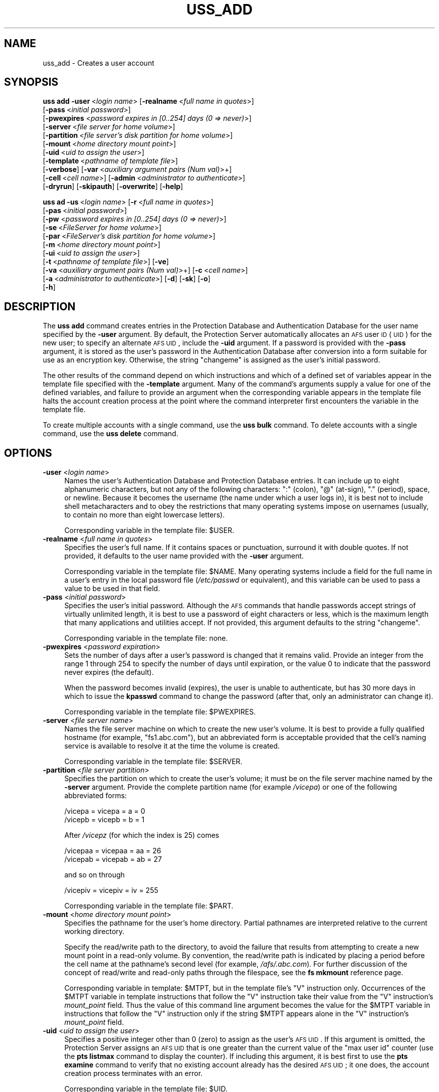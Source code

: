 .\" Automatically generated by Pod::Man 2.23 (Pod::Simple 3.14)
.\"
.\" Standard preamble:
.\" ========================================================================
.de Sp \" Vertical space (when we can't use .PP)
.if t .sp .5v
.if n .sp
..
.de Vb \" Begin verbatim text
.ft CW
.nf
.ne \\$1
..
.de Ve \" End verbatim text
.ft R
.fi
..
.\" Set up some character translations and predefined strings.  \*(-- will
.\" give an unbreakable dash, \*(PI will give pi, \*(L" will give a left
.\" double quote, and \*(R" will give a right double quote.  \*(C+ will
.\" give a nicer C++.  Capital omega is used to do unbreakable dashes and
.\" therefore won't be available.  \*(C` and \*(C' expand to `' in nroff,
.\" nothing in troff, for use with C<>.
.tr \(*W-
.ds C+ C\v'-.1v'\h'-1p'\s-2+\h'-1p'+\s0\v'.1v'\h'-1p'
.ie n \{\
.    ds -- \(*W-
.    ds PI pi
.    if (\n(.H=4u)&(1m=24u) .ds -- \(*W\h'-12u'\(*W\h'-12u'-\" diablo 10 pitch
.    if (\n(.H=4u)&(1m=20u) .ds -- \(*W\h'-12u'\(*W\h'-8u'-\"  diablo 12 pitch
.    ds L" ""
.    ds R" ""
.    ds C` ""
.    ds C' ""
'br\}
.el\{\
.    ds -- \|\(em\|
.    ds PI \(*p
.    ds L" ``
.    ds R" ''
'br\}
.\"
.\" Escape single quotes in literal strings from groff's Unicode transform.
.ie \n(.g .ds Aq \(aq
.el       .ds Aq '
.\"
.\" If the F register is turned on, we'll generate index entries on stderr for
.\" titles (.TH), headers (.SH), subsections (.SS), items (.Ip), and index
.\" entries marked with X<> in POD.  Of course, you'll have to process the
.\" output yourself in some meaningful fashion.
.ie \nF \{\
.    de IX
.    tm Index:\\$1\t\\n%\t"\\$2"
..
.    nr % 0
.    rr F
.\}
.el \{\
.    de IX
..
.\}
.\"
.\" Accent mark definitions (@(#)ms.acc 1.5 88/02/08 SMI; from UCB 4.2).
.\" Fear.  Run.  Save yourself.  No user-serviceable parts.
.    \" fudge factors for nroff and troff
.if n \{\
.    ds #H 0
.    ds #V .8m
.    ds #F .3m
.    ds #[ \f1
.    ds #] \fP
.\}
.if t \{\
.    ds #H ((1u-(\\\\n(.fu%2u))*.13m)
.    ds #V .6m
.    ds #F 0
.    ds #[ \&
.    ds #] \&
.\}
.    \" simple accents for nroff and troff
.if n \{\
.    ds ' \&
.    ds ` \&
.    ds ^ \&
.    ds , \&
.    ds ~ ~
.    ds /
.\}
.if t \{\
.    ds ' \\k:\h'-(\\n(.wu*8/10-\*(#H)'\'\h"|\\n:u"
.    ds ` \\k:\h'-(\\n(.wu*8/10-\*(#H)'\`\h'|\\n:u'
.    ds ^ \\k:\h'-(\\n(.wu*10/11-\*(#H)'^\h'|\\n:u'
.    ds , \\k:\h'-(\\n(.wu*8/10)',\h'|\\n:u'
.    ds ~ \\k:\h'-(\\n(.wu-\*(#H-.1m)'~\h'|\\n:u'
.    ds / \\k:\h'-(\\n(.wu*8/10-\*(#H)'\z\(sl\h'|\\n:u'
.\}
.    \" troff and (daisy-wheel) nroff accents
.ds : \\k:\h'-(\\n(.wu*8/10-\*(#H+.1m+\*(#F)'\v'-\*(#V'\z.\h'.2m+\*(#F'.\h'|\\n:u'\v'\*(#V'
.ds 8 \h'\*(#H'\(*b\h'-\*(#H'
.ds o \\k:\h'-(\\n(.wu+\w'\(de'u-\*(#H)/2u'\v'-.3n'\*(#[\z\(de\v'.3n'\h'|\\n:u'\*(#]
.ds d- \h'\*(#H'\(pd\h'-\w'~'u'\v'-.25m'\f2\(hy\fP\v'.25m'\h'-\*(#H'
.ds D- D\\k:\h'-\w'D'u'\v'-.11m'\z\(hy\v'.11m'\h'|\\n:u'
.ds th \*(#[\v'.3m'\s+1I\s-1\v'-.3m'\h'-(\w'I'u*2/3)'\s-1o\s+1\*(#]
.ds Th \*(#[\s+2I\s-2\h'-\w'I'u*3/5'\v'-.3m'o\v'.3m'\*(#]
.ds ae a\h'-(\w'a'u*4/10)'e
.ds Ae A\h'-(\w'A'u*4/10)'E
.    \" corrections for vroff
.if v .ds ~ \\k:\h'-(\\n(.wu*9/10-\*(#H)'\s-2\u~\d\s+2\h'|\\n:u'
.if v .ds ^ \\k:\h'-(\\n(.wu*10/11-\*(#H)'\v'-.4m'^\v'.4m'\h'|\\n:u'
.    \" for low resolution devices (crt and lpr)
.if \n(.H>23 .if \n(.V>19 \
\{\
.    ds : e
.    ds 8 ss
.    ds o a
.    ds d- d\h'-1'\(ga
.    ds D- D\h'-1'\(hy
.    ds th \o'bp'
.    ds Th \o'LP'
.    ds ae ae
.    ds Ae AE
.\}
.rm #[ #] #H #V #F C
.\" ========================================================================
.\"
.IX Title "USS_ADD 8"
.TH USS_ADD 8 "2011-09-06" "OpenAFS" "AFS Command Reference"
.\" For nroff, turn off justification.  Always turn off hyphenation; it makes
.\" way too many mistakes in technical documents.
.if n .ad l
.nh
.SH "NAME"
uss_add \- Creates a user account
.SH "SYNOPSIS"
.IX Header "SYNOPSIS"
\&\fBuss add\fR \fB\-user\fR\ <\fIlogin\ name\fR> [\fB\-realname\fR\ <\fIfull\ name\ in\ quotes\fR>]
    [\fB\-pass\fR\ <\fIinitial\ password\fR>]
    [\fB\-pwexpires\fR <\fIpassword expires in [0..254] days (0 => never)\fR>]
    [\fB\-server\fR\ <\fIfile\ server\ for\ home\ volume\fR>]
    [\fB\-partition\fR\ <\fIfile\ server's\ disk\ partition\ for\ home\ volume\fR>]
    [\fB\-mount\fR\ <\fIhome\ directory\ mount\ point\fR>]
    [\fB\-uid\fR\ <\fIuid\ to\ assign\ the\ user\fR>]
    [\fB\-template\fR\ <\fIpathname\ of\ template\ file\fR>]
    [\fB\-verbose\fR] [\fB\-var\fR\ <\fIauxiliary\ argument\ pairs\ (Num\ val)\fR>+]
    [\fB\-cell\fR\ <\fIcell\ name\fR>] [\fB\-admin\fR\ <\fIadministrator\ to\ authenticate\fR>]
    [\fB\-dryrun\fR] [\fB\-skipauth\fR] [\fB\-overwrite\fR] [\fB\-help\fR]
.PP
\&\fBuss ad\fR \fB\-us\fR\ <\fIlogin\ name\fR> [\fB\-r\fR\ <\fIfull\ name\ in\ quotes\fR>]
    [\fB\-pas\fR\ <\fIinitial\ password\fR>]
    [\fB\-pw\fR <\fIpassword expires in [0..254] days (0 => never)\fR>]
    [\fB\-se\fR\ <\fIFileServer\ for\ home\ volume\fR>]
    [\fB\-par\fR\ <\fIFileServer's\ disk\ partition\ for\ home\ volume\fR>]
    [\fB\-m\fR\ <\fIhome\ directory\ mount\ point\fR>]
    [\fB\-ui\fR\ <\fIuid\ to\ assign\ the\ user\fR>]
    [\fB\-t\fR\ <\fIpathname\ of\ template\ file\fR>] [\fB\-ve\fR]
    [\fB\-va\fR\ <\fIauxiliary\ argument\ pairs\ (Num\ val)\fR>+] [\fB\-c\fR\ <\fIcell\ name\fR>]
    [\fB\-a\fR\ <\fIadministrator\ to\ authenticate\fR>] [\fB\-d\fR] [\fB\-sk\fR] [\fB\-o\fR]
    [\fB\-h\fR]
.SH "DESCRIPTION"
.IX Header "DESCRIPTION"
The \fBuss add\fR command creates entries in the Protection Database and
Authentication Database for the user name specified by the \fB\-user\fR
argument. By default, the Protection Server automatically allocates an \s-1AFS\s0
user \s-1ID\s0 (\s-1UID\s0) for the new user; to specify an alternate \s-1AFS\s0 \s-1UID\s0, include
the \fB\-uid\fR argument. If a password is provided with the \fB\-pass\fR
argument, it is stored as the user's password in the Authentication
Database after conversion into a form suitable for use as an encryption
key. Otherwise, the string \f(CW\*(C`changeme\*(C'\fR is assigned as the user's initial
password.
.PP
The other results of the command depend on which instructions and which of
a defined set of variables appear in the template file specified with the
\&\fB\-template\fR argument. Many of the command's arguments supply a value for
one of the defined variables, and failure to provide an argument when the
corresponding variable appears in the template file halts the account
creation process at the point where the command interpreter first
encounters the variable in the template file.
.PP
To create multiple accounts with a single command, use the \fBuss bulk\fR
command. To delete accounts with a single command, use the \fBuss delete\fR
command.
.SH "OPTIONS"
.IX Header "OPTIONS"
.IP "\fB\-user\fR <\fIlogin name\fR>" 4
.IX Item "-user <login name>"
Names the user's Authentication Database and Protection Database
entries. It can include up to eight alphanumeric characters, but not any
of the following characters: \f(CW\*(C`:\*(C'\fR (colon), \f(CW\*(C`@\*(C'\fR (at-sign), \f(CW\*(C`.\*(C'\fR (period),
space, or newline. Because it becomes the username (the name under which a
user logs in), it is best not to include shell metacharacters and to obey
the restrictions that many operating systems impose on usernames (usually,
to contain no more than eight lowercase letters).
.Sp
Corresponding variable in the template file: \f(CW$USER\fR.
.IP "\fB\-realname\fR <\fIfull name in quotes\fR>" 4
.IX Item "-realname <full name in quotes>"
Specifies the user's full name. If it contains spaces or punctuation,
surround it with double quotes. If not provided, it defaults to the user
name provided with the \fB\-user\fR argument.
.Sp
Corresponding variable in the template file: \f(CW$NAME\fR. Many operating systems
include a field for the full name in a user's entry in the local password
file (\fI/etc/passwd\fR or equivalent), and this variable can be used to pass
a value to be used in that field.
.IP "\fB\-pass\fR <\fIinitial password\fR>" 4
.IX Item "-pass <initial password>"
Specifies the user's initial password. Although the \s-1AFS\s0 commands that
handle passwords accept strings of virtually unlimited length, it is best
to use a password of eight characters or less, which is the maximum length
that many applications and utilities accept. If not provided, this
argument defaults to the string \f(CW\*(C`changeme\*(C'\fR.
.Sp
Corresponding variable in the template file: none.
.IP "\fB\-pwexpires\fR <\fIpassword expiration\fR>" 4
.IX Item "-pwexpires <password expiration>"
Sets the number of days after a user's password is changed that it remains
valid. Provide an integer from the range \f(CW1\fR through \f(CW254\fR to specify
the number of days until expiration, or the value \f(CW0\fR to indicate that
the password never expires (the default).
.Sp
When the password becomes invalid (expires), the user is unable to
authenticate, but has 30 more days in which to issue the \fBkpasswd\fR
command to change the password (after that, only an administrator can
change it).
.Sp
Corresponding variable in the template file: \f(CW$PWEXPIRES\fR.
.IP "\fB\-server\fR <\fIfile server name\fR>" 4
.IX Item "-server <file server name>"
Names the file server machine on which to create the new user's volume. It
is best to provide a fully qualified hostname (for example,
\&\f(CW\*(C`fs1.abc.com\*(C'\fR), but an abbreviated form is acceptable provided that the
cell's naming service is available to resolve it at the time the volume is
created.
.Sp
Corresponding variable in the template file: \f(CW$SERVER\fR.
.IP "\fB\-partition\fR <\fIfile server partition\fR>" 4
.IX Item "-partition <file server partition>"
Specifies the partition on which to create the user's volume; it must be
on the file server machine named by the \fB\-server\fR argument. Provide the
complete partition name (for example \fI/vicepa\fR) or one of the following
abbreviated forms:
.Sp
.Vb 2
\&   /vicepa     =     vicepa      =      a      =      0
\&   /vicepb     =     vicepb      =      b      =      1
.Ve
.Sp
After \fI/vicepz\fR (for which the index is 25) comes
.Sp
.Vb 2
\&   /vicepaa    =     vicepaa     =      aa     =      26
\&   /vicepab    =     vicepab     =      ab     =      27
.Ve
.Sp
and so on through
.Sp
.Vb 1
\&   /vicepiv    =     vicepiv     =      iv     =      255
.Ve
.Sp
Corresponding variable in the template file: \f(CW$PART\fR.
.IP "\fB\-mount\fR <\fIhome directory mount point\fR>" 4
.IX Item "-mount <home directory mount point>"
Specifies the pathname for the user's home directory. Partial pathnames
are interpreted relative to the current working directory.
.Sp
Specify the read/write path to the directory, to avoid the failure that
results from attempting to create a new mount point in a read-only
volume. By convention, the read/write path is indicated by placing a
period before the cell name at the pathname's second level (for example,
\&\fI/afs/.abc.com\fR). For further discussion of the concept of read/write and
read-only paths through the filespace, see the \fBfs mkmount\fR reference
page.
.Sp
Corresponding variable in template: \f(CW$MTPT\fR, but in the template file's \f(CW\*(C`V\*(C'\fR
instruction only. Occurrences of the \f(CW$MTPT\fR variable in template
instructions that follow the \f(CW\*(C`V\*(C'\fR instruction take their value from the
\&\f(CW\*(C`V\*(C'\fR instruction's \fImount_point\fR field. Thus the value of this command
line argument becomes the value for the \f(CW$MTPT\fR variable in instructions
that follow the \f(CW\*(C`V\*(C'\fR instruction only if the string \f(CW$MTPT\fR appears alone in
the \f(CW\*(C`V\*(C'\fR instruction's \fImount_point\fR field.
.IP "\fB\-uid\fR <\fIuid to assign the user\fR>" 4
.IX Item "-uid <uid to assign the user>"
Specifies a positive integer other than 0 (zero) to assign as the user's
\&\s-1AFS\s0 \s-1UID\s0. If this argument is omitted, the Protection Server assigns an \s-1AFS\s0
\&\s-1UID\s0 that is one greater than the current value of the \f(CW\*(C`max user id\*(C'\fR
counter (use the \fBpts listmax\fR command to display the counter). If
including this argument, it is best first to use the \fBpts examine\fR
command to verify that no existing account already has the desired \s-1AFS\s0
\&\s-1UID\s0; it one does, the account creation process terminates with an error.
.Sp
Corresponding variable in the template file: \f(CW$UID\fR.
.IP "\fB\-template\fR <\fIpathname of template file\fR>" 4
.IX Item "-template <pathname of template file>"
Specifies the pathname of the template file. If this argument is omitted,
the command interpreter searches the following directories in the
indicated order for a file called \f(CW\*(C`uss.template\*(C'\fR:
.RS 4
.IP "\(bu" 4
The current working directory.
.IP "\(bu" 4
\&\fI/afs/\fIcellname\fI/common/uss\fR, where \fIcellname\fR names the local cell.
.IP "\(bu" 4
\&\fI/etc\fR
.RE
.RS 4
.Sp
If the issuer provides a filename other than \f(CW\*(C`uss.template\*(C'\fR but without a
pathname, the command interpreter searches for it in the indicated
directories. If the issuer provides a full or partial pathname, the
command interpreter consults the specified file only; it interprets
partial pathnames relative to the current working directory.
.Sp
If the specified template file is empty (zero-length), the command creates
Protection and Authentication Database entries only.
.Sp
\&\fIuss\fR\|(5) details the file's format.
.RE
.IP "\fB\-verbose\fR" 4
.IX Item "-verbose"
Produces on the standard output stream a detailed trace of the command's
execution. If this argument is omitted, only warnings and error messages
appear.
.IP "\fB\-var\fR <\fIauxilliary argument pairs\fR>" 4
.IX Item "-var <auxilliary argument pairs>"
Specifies values for each of the number variables \f(CW$1\fR through \f(CW$9\fR that can
appear in the template file. Use the number variables to assign values to
variables in the \fBuss\fR template file that are not part of the standard
set.
.Sp
Corresponding variables in the template file: \f(CW$1\fR through \f(CW$9\fR.
.Sp
For each instance of this argument, provide two parts in the indicated
order, separated by a space:
.RS 4
.IP "\(bu" 4
The integer from the range \f(CW1\fR through \f(CW9\fR that matches the variable in
the template file. Do not precede it with a dollar sign.
.IP "\(bu" 4
A string of alphanumeric characters to assign as the value of the
variable.
.RE
.RS 4
.Sp
See the chapter on uss in the \fIOpenAFS Administration Guide\fR for further
explanation.
.RE
.IP "\fB\-cell\fR <\fIcell name\fR>" 4
.IX Item "-cell <cell name>"
Specifies the cell in which to run the command. For more details, see
\&\fIuss\fR\|(8).
.IP "\fB\-admin\fR <\fIadministrator to authenticate\fR>" 4
.IX Item "-admin <administrator to authenticate>"
Specifies the \s-1AFS\s0 user name under which to establish authenticated
connections to the \s-1AFS\s0 server processes that maintain the various
components of a user account. For more details, see \fIuss\fR\|(8).
.IP "\fB\-dryrun\fR" 4
.IX Item "-dryrun"
Reports actions that the command interpreter needs to perform while
executing the command, without actually performing them. For more details,
see \fIuss\fR\|(8).
.IP "\fB\-skipauth\fR" 4
.IX Item "-skipauth"
Prevents authentication with the \s-1AFS\s0 Authentication Server, allowing a
site using Kerberos to substitute that form of authentication.
.IP "\fB\-overwrite\fR" 4
.IX Item "-overwrite"
Overwrites any directories, files and links that exist in the file system
and for which there are definitions in \f(CW\*(C`D\*(C'\fR, \f(CW\*(C`E\*(C'\fR, \f(CW\*(C`F\*(C'\fR, \f(CW\*(C`L\*(C'\fR, or \f(CW\*(C`S\*(C'\fR
instructions in the template file named by the \fB\-template\fR argument. If
this flag is omitted, the command interpreter prompts once for
confirmation that it is to overwrite all such elements.
.IP "\fB\-help\fR" 4
.IX Item "-help"
Prints the online help for this command. All other valid options are
ignored.
.SH "EXAMPLES"
.IX Header "EXAMPLES"
The combination of the following example uss add command and \f(CW\*(C`V\*(C'\fR
instruction in a template file called \f(CW\*(C`uss.tpl\*(C'\fR creates Protection and
Authentication Database entries named \f(CW\*(C`smith\*(C'\fR, and a volume called
\&\f(CW\*(C`user.smith\*(C'\fR with a quota of 2500 kilobyte blocks, mounted at the
pathname \fI/afs/abc.com/usr/smith\fR. The access control list (\s-1ACL\s0) on the
mount point grants \f(CW\*(C`smith\*(C'\fR all rights.
.PP
The issuer of the \fBuss add\fR command provides only the template file's
name, not its complete pathname, because it resides in the current working
directory. The command and \f(CW\*(C`V\*(C'\fR instruction appear here on two lines only
for legibility; there are no line breaks in the actual instruction or
command.
.PP
.Vb 2
\&   V user.$USER $SERVER.abc.com /vice$PART $1 \e
\&       /afs/abc.com/usr/$USER $UID $USER all
\&
\&   % uss add \-user smith \-realname "John Smith" \-pass js_pswd \e
\&       \-server fs2 \-partition b \-template uss.tpl \-var 1 2500
.Ve
.SH "PRIVILEGE REQUIRED"
.IX Header "PRIVILEGE REQUIRED"
The issuer (or the user named by the \fB\-admin\fR argument) must belong to
the system:administrators group in the Protection Database and must have
the \f(CW\*(C`ADMIN\*(C'\fR flag turned on in his or her Authentication Database entry.
.PP
If the template contains a \f(CW\*(C`V\*(C'\fR instruction, the issuer must be listed in
the \fI/usr/afs/etc/UserList\fR file and must have at least \f(CW\*(C`a\*(C'\fR (administer)
and \f(CW\*(C`i\*(C'\fR (insert) permissions on the \s-1ACL\s0 of the directory that houses the
new mount point. If the template file includes instructions for creating
other types of objects (directories, files or links), the issuer must have
each privilege necessary to create them.
.SH "SEE ALSO"
.IX Header "SEE ALSO"
\&\fIUserList\fR\|(5),
\&\fIuss\fR\|(5),
\&\fIfs_mkmount\fR\|(1),
\&\fIuss\fR\|(8),
\&\fIuss_bulk\fR\|(8),
\&\fIuss_delete\fR\|(8)
.SH "COPYRIGHT"
.IX Header "COPYRIGHT"
\&\s-1IBM\s0 Corporation 2000. <http://www.ibm.com/> All Rights Reserved.
.PP
This documentation is covered by the \s-1IBM\s0 Public License Version 1.0.  It was
converted from \s-1HTML\s0 to \s-1POD\s0 by software written by Chas Williams and Russ
Allbery, based on work by Alf Wachsmann and Elizabeth Cassell.
